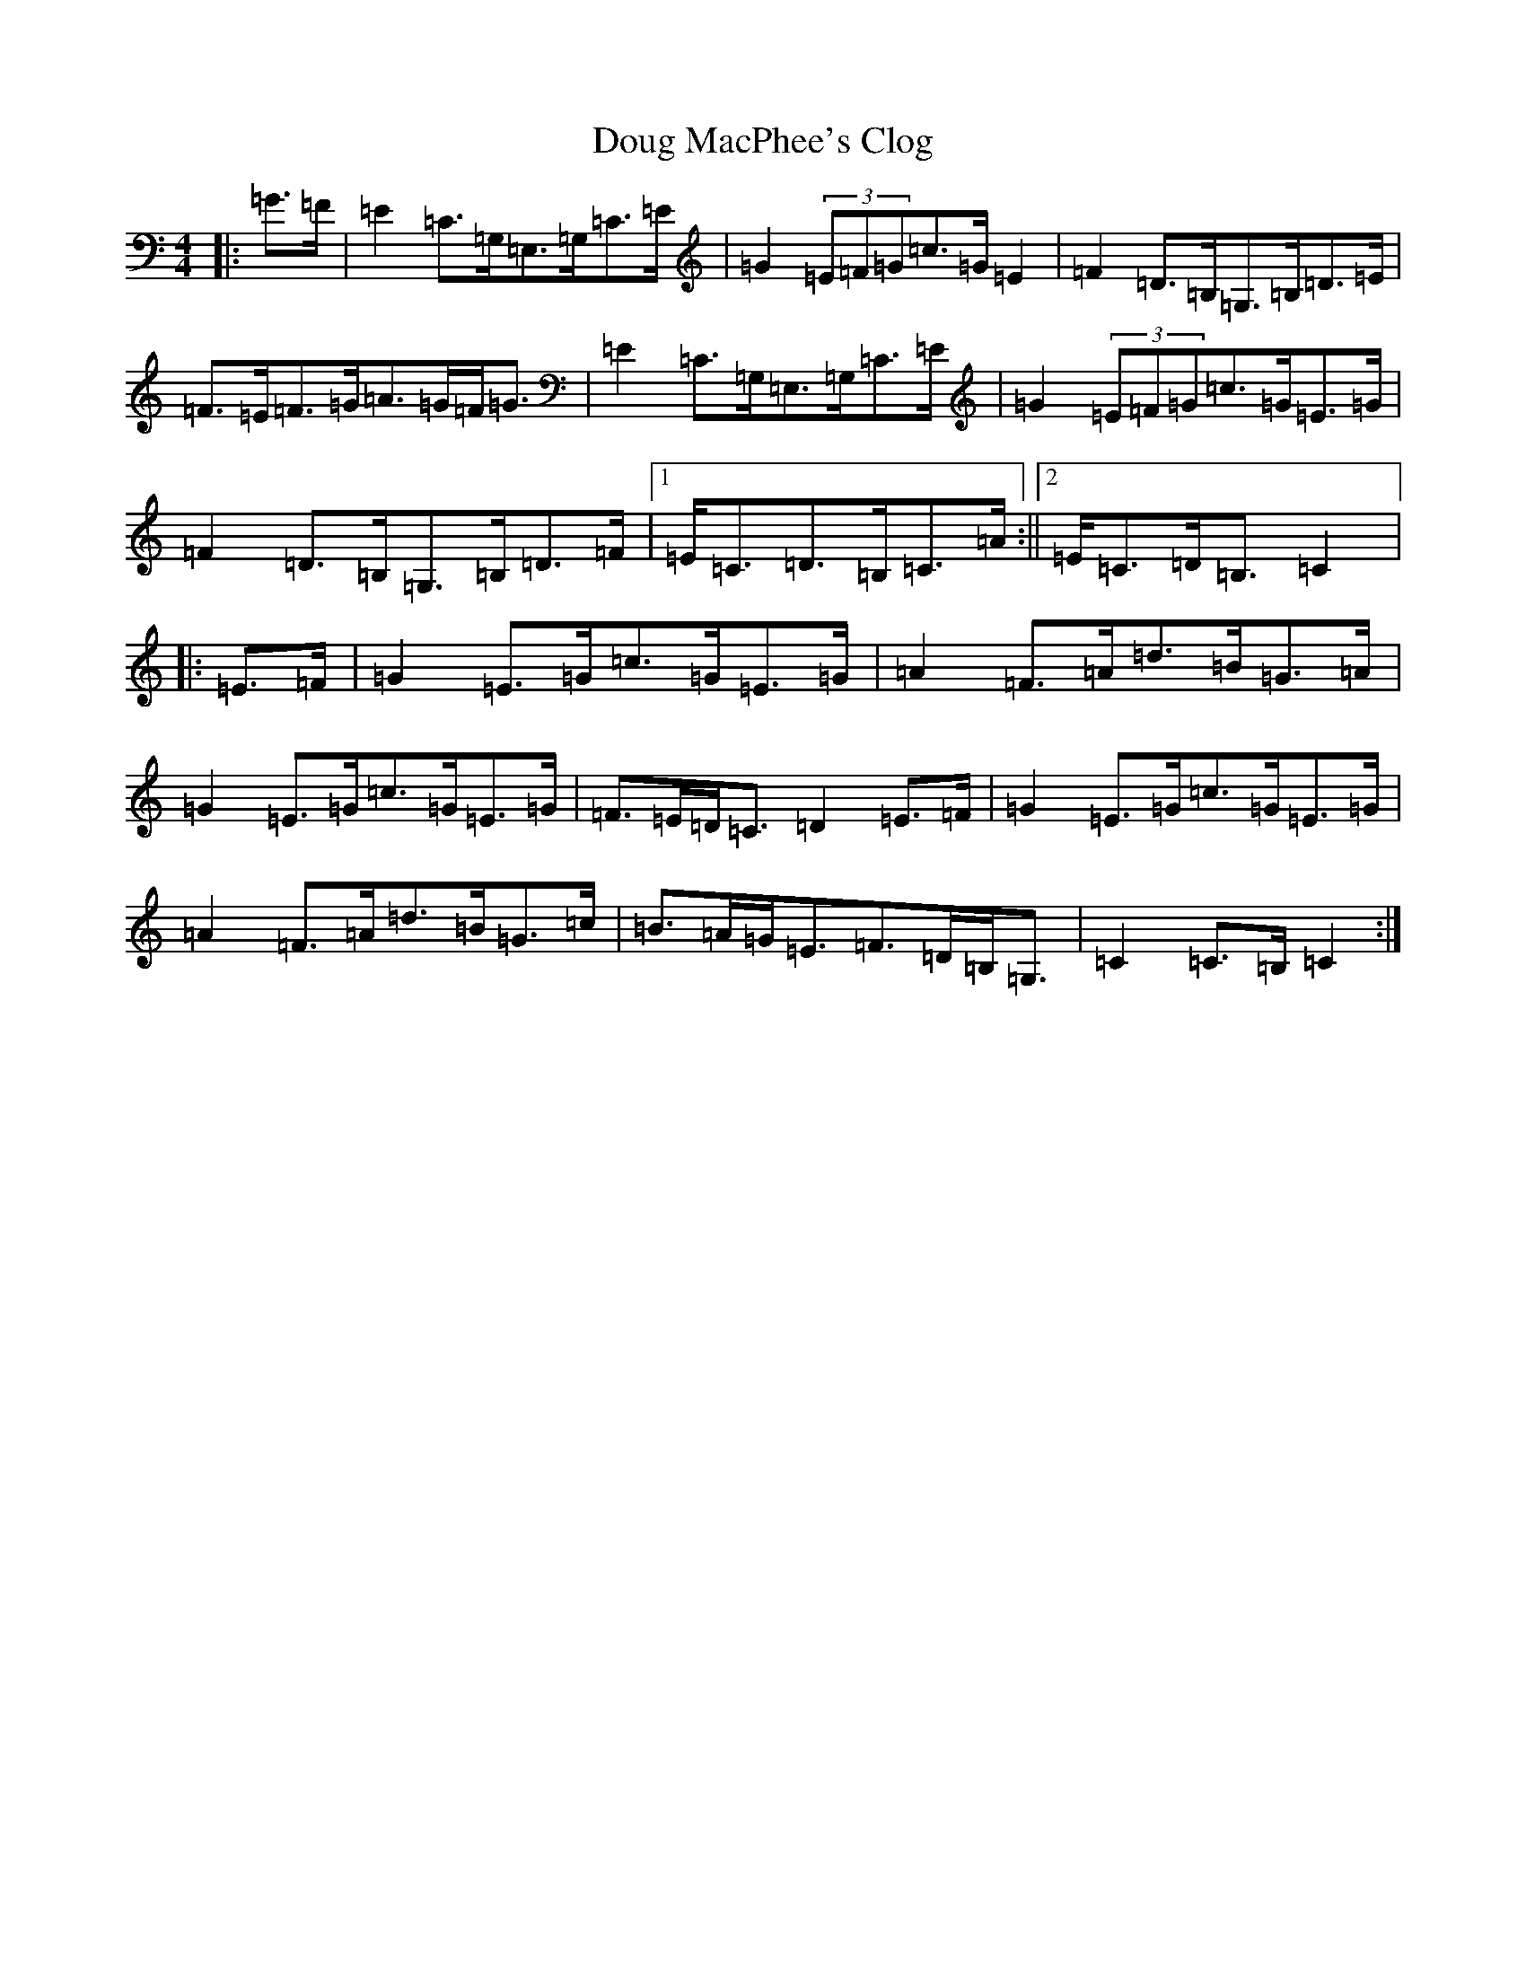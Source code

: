 X: 5493
T: Doug MacPhee's Clog
S: https://thesession.org/tunes/12149#setting23781
R: hornpipe
M:4/4
L:1/8
K: C Major
|:=G>=F|=E2=C>=G,=E,>=G,=C>=E|=G2(3=E=F=G=c>=G=E2|=F2=D>=B,=G,>=B,=D>=E|=F>=E=F>=G=A>=G=F<=G|=E2=C>=G,=E,>=G,=C>=E|=G2(3=E=F=G=c>=G=E>=G|=F2=D>=B,=G,>=B,=D>=F|1=E<=C=D>=B,=C>=A:||2=E<=C=D<=B,=C2|:=E>=F|=G2=E>=G=c>=G=E>=G|=A2=F>=A=d>=B=G>=A|=G2=E>=G=c>=G=E>=G|=F>=E=D<=C=D2=E>=F|=G2=E>=G=c>=G=E>=G|=A2=F>=A=d>=B=G>=c|=B>=A=G<=E=F>=D=B,<=G,|=C2=C>=B,=C2:|